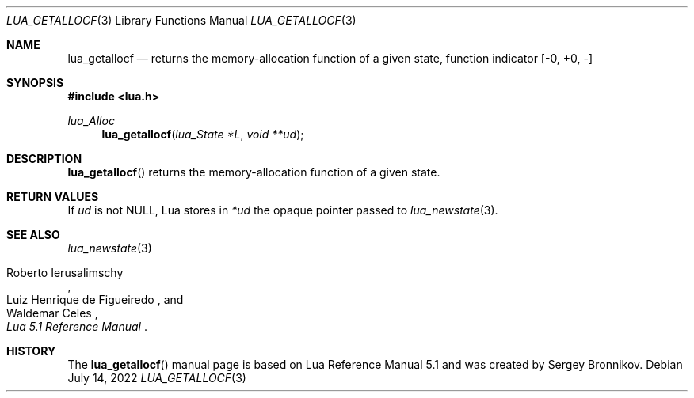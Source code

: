 .Dd $Mdocdate: July 14 2022 $
.Dt LUA_GETALLOCF 3
.Os
.Sh NAME
.Nm lua_getallocf
.Nd returns the memory-allocation function of a given state, function indicator
.Bq -0, +0, -
.Sh SYNOPSIS
.In lua.h
.Ft lua_Alloc
.Fn lua_getallocf "lua_State *L" "void **ud"
.Sh DESCRIPTION
.Fn lua_getallocf
returns the memory-allocation function of a given state.
.Sh RETURN VALUES
If
.Fa ud
is not
.Dv NULL ,
Lua stores in
.Fa *ud
the opaque pointer passed to
.Xr lua_newstate 3 .
.Sh SEE ALSO
.Xr lua_newstate 3
.Rs
.%A Roberto Ierusalimschy
.%A Luiz Henrique de Figueiredo
.%A Waldemar Celes
.%T Lua 5.1 Reference Manual
.Re
.Sh HISTORY
The
.Fn lua_getallocf
manual page is based on Lua Reference Manual 5.1 and was created by Sergey Bronnikov.
